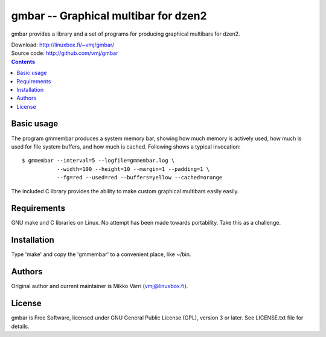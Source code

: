 gmbar -- Graphical multibar for dzen2
*************************************

gmbar provides a library and a set of programs for producing graphical
multibars for dzen2.

| Download: http://linuxbox.fi/~vmj/gmbar/
| Source code: http://github.com/vmj/gmbar

.. contents::


Basic usage
===========

The program gmmembar produces a system memory bar, showing how much
memory is actively used, how much is used for file system buffers, and
how much is cached.  Following shows a typical invocation::

    $ gmmembar --interval=5 --logfile=gmmembar.log \
               --width=100 --height=10 --margin=1 --padding=1 \
               --fg=red --used=red --buffers=yellow --cached=orange

The included C library provides the ability to make custom graphical
multibars easily easily.


Requirements
============

GNU make and C libraries on Linux.  No attempt has been made towards
portability.  Take this as a challenge.


Installation
============

Type 'make' and copy the 'gmmembar' to a convenient place, like ~/bin.


Authors
=======

Original author and current maintainer is Mikko Värri
(vmj@linuxbox.fi).


License
=======

gmbar is Free Software, licensed under GNU General Public License
(GPL), version 3 or later.  See LICENSE.txt file for details.
